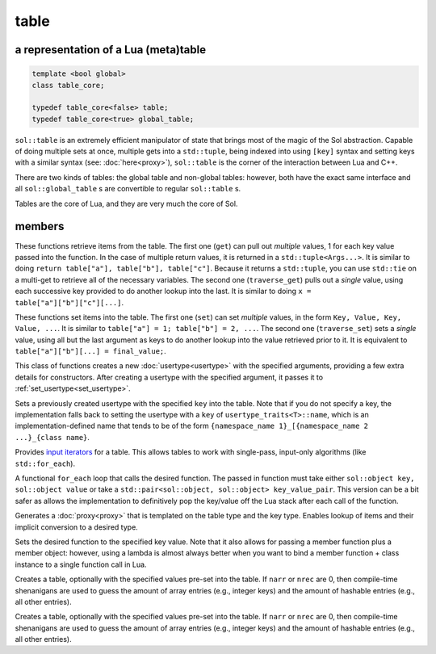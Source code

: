 table
=====
a representation of a Lua (meta)table
-------------------------------------

.. code-block:: cpp
	
	template <bool global>
	class table_core;

	typedef table_core<false> table;
	typedef table_core<true> global_table;

``sol::table`` is an extremely efficient manipulator of state that brings most of the magic of the Sol abstraction. Capable of doing multiple sets at once, multiple gets into a ``std::tuple``, being indexed into using ``[key]`` syntax and setting keys with a similar syntax (see: :doc:`here<proxy>`), ``sol::table`` is the corner of the interaction between Lua and C++.

There are two kinds of tables: the global table and non-global tables: however, both have the exact same interface and all ``sol::global_table`` s are convertible to regular ``sol::table`` s.

Tables are the core of Lua, and they are very much the core of Sol.


members
-------

.. code-block:: cpp
	:caption: function: get / traversing get

	template<typename... Args, typename... Keys>
	decltype(auto) get(Keys&&... keys) const;

	template<typename T, typename... Keys>
	decltype(auto) traverse_get(Keys&&... keys) const;

These functions retrieve items from the table. The first one (``get``) can pull out *multiple* values, 1 for each key value passed into the function. In the case of multiple return values, it is returned in a ``std::tuple<Args...>``. It is similar to doing ``return table["a"], table["b"], table["c"]``. Because it returns a ``std::tuple``, you can use ``std::tie`` on a multi-get to retrieve all of the necessary variables. The second one (``traverse_get``) pulls out a *single* value,	using each successive key provided to do another lookup into the last. It is similar to doing ``x = table["a"]["b"]["c"][...]``.

.. code-block:: cpp
	:caption: function: set / traversing set

	template<typename... Args>
	table& set(Args&&... args);

	template<typename... Args>
	table& traverse_set(Args&&... args);

These functions set items into the table. The first one (``set``) can set  *multiple* values, in the form ``Key, Value, Key, Value, ...``. It is similar to ``table["a"] = 1; table["b"] = 2, ...``. The second one (``traverse_set``) sets a *single* value, using all but the last argument as keys to do another lookup into the value retrieved prior to it. It is equivalent to ``table["a"]["b"][...] = final_value;``.

.. code-block:: cpp
	:caption: function: setting a usertype
	:name: new-usertype

	template<typename Class, typename... Args>
	table& new_usertype(const std::string& name, Args&&... args);
	template<typename Class, typename CTor0, typename... CTor, typename... Args>
	table& new_usertype(const std::string& name, Args&&... args);
	template<typename Class, typename... CArgs, typename... Args>
	table& new_usertype(const std::string& name, constructors<CArgs...> ctor, Args&&... args);

This class of functions creates a new :doc:`usertype<usertype>` with the specified arguments, providing a few extra details for constructors. After creating a usertype with the specified argument, it passes it to :ref:`set_usertype<set_usertype>`.

.. _set_usertype:

.. code-block:: cpp
	:caption: function: setting a pre-created usertype
	:name: set-usertype

	template<typename T>
	table& set_usertype(usertype<T>& user);
	template<typename Key, typename T>
	table& set_usertype(Key&& key, usertype<T>& user);

Sets a previously created usertype with the specified ``key`` into the table. Note that if you do not specify a key, the implementation falls back to setting the usertype with a ``key`` of ``usertype_traits<T>::name``, which is an implementation-defined name that tends to be of the form ``{namespace_name 1}_[{namespace_name 2 ...}_{class name}``.

.. code-block:: cpp
	:caption: function: begin / end for iteration
	:name: table-iterators

	table_iterator begin () const;
	table_iterator end() const;
	table_iterator cbegin() const;
	table_iterator cend() const;

Provides `input iterators`_ for a table. This allows tables to work with single-pass, input-only algorithms (like ``std::for_each``).

.. code-block:: cpp
	:caption: function: iteration with a function
	:name: table-for-each

	template <typename Fx>
	void for_each(Fx&& fx);

A functional ``for_each`` loop that calls the desired function. The passed in function must take either ``sol::object key, sol::object value`` or take a ``std::pair<sol::object, sol::object> key_value_pair``. This version can be a bit safer as allows the implementation to definitively pop the key/value off the Lua stack after each call of the function.

.. code-block:: cpp
	:caption: function: operator[] access

	template<typename T>
	proxy<table&, T> operator[](T&& key);
	template<typename T>
	proxy<const table&, T> operator[](T&& key) const;

Generates a :doc:`proxy<proxy>` that is templated on the table type and the key type. Enables lookup of items and their implicit conversion to a desired type.

.. code-block:: cpp
	:caption: function: set a function with the specified key into lua

	template<typename Key, typename Fx>
	state_view& set_function(Key&& key, Fx&& fx, [...]);

Sets the desired function to the specified key value. Note that it also allows for passing a member function plus a member object: however, using a lambda is almost always better when you want to bind a member function + class instance to a single function call in Lua.

.. code-block:: cpp
	:caption: function: create a table with defaults
	:name: table-create

	table create(int narr = 0, int nrec = 0);
	template <typename Key, typename Value, typename... Args>
	table create(int narr, int nrec, Key&& key, Value&& value, Args&&... args);
	
	static table create(lua_State* L, int narr = 0, int nrec = 0);
	template <typename Key, typename Value, typename... Args>
	static table create(lua_State* L, int narr, int nrec, Key&& key, Value&& value, Args&&... args);

Creates a table, optionally with the specified values pre-set into the table. If ``narr`` or ``nrec`` are 0, then compile-time shenanigans are used to guess the amount of array entries (e.g., integer keys) and the amount of hashable entries (e.g., all other entries).

.. code-block:: cpp
	:caption: function: create a table with compile-time defaults assumed
	:name: table-create-with

	table create(int narr = 0, int nrec = 0);
	template <typename Key, typename Value, typename... Args>
	table create(int narr, int nrec, Key&& key, Value&& value, Args&&... args);
	
	static table create(lua_State* L, int narr = 0, int nrec = 0);
	template <typename Key, typename Value, typename... Args>
	static table create(lua_State* L, int narr, int nrec, Key&& key, Value&& value, Args&&... args);

Creates a table, optionally with the specified values pre-set into the table. If ``narr`` or ``nrec`` are 0, then compile-time shenanigans are used to guess the amount of array entries (e.g., integer keys) and the amount of hashable entries (e.g., all other entries).

.. _input iterators: http://en.cppreference.com/w/cpp/concept/InputIterator